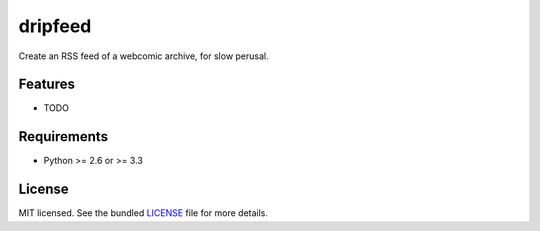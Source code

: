 ===============================
dripfeed
===============================

.. image:: https://travis-ci.org/tikitu/dripfeed.png?branch=master
        :target: https://travis-ci.org/tikitu/dripfeed

.. image:: https://pypip.in/d/dripfeed/badge.png
        :target: https://crate.io/packages/dripfeed?version=latest


Create an RSS feed of a webcomic archive, for slow perusal.

Features
--------

* TODO

Requirements
------------

- Python >= 2.6 or >= 3.3

License
-------

MIT licensed. See the bundled `LICENSE <https://bitbucket.org/tikitu/dripfeed/tip/dripfeed/LICENSE>`_ file for more details.